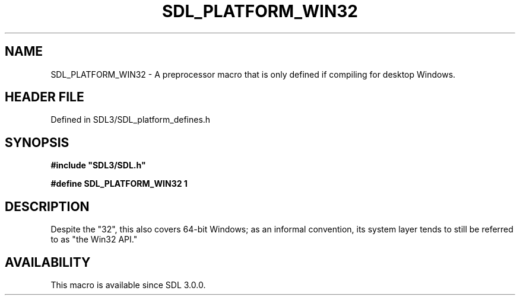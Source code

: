 .\" This manpage content is licensed under Creative Commons
.\"  Attribution 4.0 International (CC BY 4.0)
.\"   https://creativecommons.org/licenses/by/4.0/
.\" This manpage was generated from SDL's wiki page for SDL_PLATFORM_WIN32:
.\"   https://wiki.libsdl.org/SDL_PLATFORM_WIN32
.\" Generated with SDL/build-scripts/wikiheaders.pl
.\"  revision SDL-preview-3.1.3
.\" Please report issues in this manpage's content at:
.\"   https://github.com/libsdl-org/sdlwiki/issues/new
.\" Please report issues in the generation of this manpage from the wiki at:
.\"   https://github.com/libsdl-org/SDL/issues/new?title=Misgenerated%20manpage%20for%20SDL_PLATFORM_WIN32
.\" SDL can be found at https://libsdl.org/
.de URL
\$2 \(laURL: \$1 \(ra\$3
..
.if \n[.g] .mso www.tmac
.TH SDL_PLATFORM_WIN32 3 "SDL 3.1.3" "Simple Directmedia Layer" "SDL3 FUNCTIONS"
.SH NAME
SDL_PLATFORM_WIN32 \- A preprocessor macro that is only defined if compiling for desktop Windows\[char46]
.SH HEADER FILE
Defined in SDL3/SDL_platform_defines\[char46]h

.SH SYNOPSIS
.nf
.B #include \(dqSDL3/SDL.h\(dq
.PP
.BI "#define SDL_PLATFORM_WIN32 1
.fi
.SH DESCRIPTION
Despite the "32", this also covers 64-bit Windows; as an informal
convention, its system layer tends to still be referred to as "the Win32
API\[char46]"

.SH AVAILABILITY
This macro is available since SDL 3\[char46]0\[char46]0\[char46]

